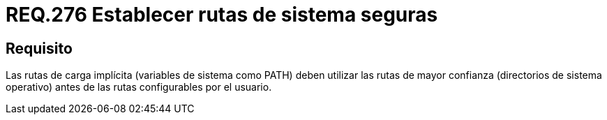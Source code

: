 :slug: rules/276/
:category: rules
:description: En el presente documento se detallan los requerimientos de seguridad relacionados a la configuración segura de variables de sistema. Por lo tanto, este requerimiento sugiere establecer rutas vinculadas a directorios del sistema operativo por encima de las configuradas por el usuario.
:keywords: Ruta, PATH, Sistema Operativo, Configurar, Seguridad, Usuario.
:rules: yes

= REQ.276 Establecer rutas de sistema seguras

== Requisito

Las rutas de carga implícita (variables de sistema como +PATH+)
deben utilizar las rutas de mayor confianza (directorios de sistema operativo)
antes de las rutas configurables por el usuario.
